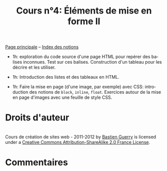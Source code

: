 #+TITLE: Cours n°4: Éléments de mise en forme II
#+STARTUP:  even hidestars unfold
#+LANGUAGE: fr
#+OPTIONS:  skip:nil toc:t

[[file:index.org][Page principale]] -- [[file:theindex.org][Index des notions]]

- 1h: exploration du code source d'une page HTML pour repérer des balises
  inconnues.  Test sur ces balises.  Construction d'un tableau pour les
  décrire et les utiliser.

- 1h: Introduction des listes et des tableaux en HTML.

- 1h: Faire la mise en page (d'une image, par exemple) avec CSS:
  introduction des notions de =block=, =inline=, =float=.  Exercices autour
  de la mise en page d'images avec une feuille de style CSS.

* Droits d'auteur

#+begin_html
<a rel="license" href="http://creativecommons.org/licenses/by-sa/2.0/fr/"><img alt="Creative Commons License" style="border-width:0" src="http://i.creativecommons.org/l/by-sa/2.0/fr/88x31.png" class="logo"/></a><br /><span xmlns:dct="http://purl.org/dc/terms/" href="http://purl.org/dc/dcmitype/Text" property="dct:title" rel="dct:type">Cours de création de sites web - 2011-2012</span> by <a xmlns:cc="http://creativecommons.org/ns#" href="http://lumiere.ens.fr/~guerry/cours-creation-site-web/" property="cc:attributionName" rel="cc:attributionURL">Bastien Guerry</a> is licensed under a <a rel="license" href="http://creativecommons.org/licenses/by-sa/2.0/fr/">Creative Commons Attribution-ShareAlike 2.0 France License</a>.
#+end_html

* Commentaires
